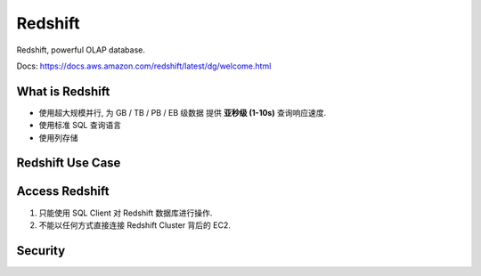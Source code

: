 Redshift
==============================================================================

Redshift, powerful OLAP database.

.. autotoctree::
    :maxdepth: 1

Docs: https://docs.aws.amazon.com/redshift/latest/dg/welcome.html


What is Redshift
------------------------------------------------------------------------------

- 使用超大规模并行, 为 GB / TB / PB / EB 级数据 提供 **亚秒级 (1-10s)** 查询响应速度.
- 使用标准 SQL 查询语言
- 使用列存储


Redshift Use Case
------------------------------------------------------------------------------




Access Redshift
------------------------------------------------------------------------------

1. 只能使用 SQL Client 对 Redshift 数据库进行操作.
2. 不能以任何方式直接连接 Redshift Cluster 背后的 EC2.



Security
------------------------------------------------------------------------------

